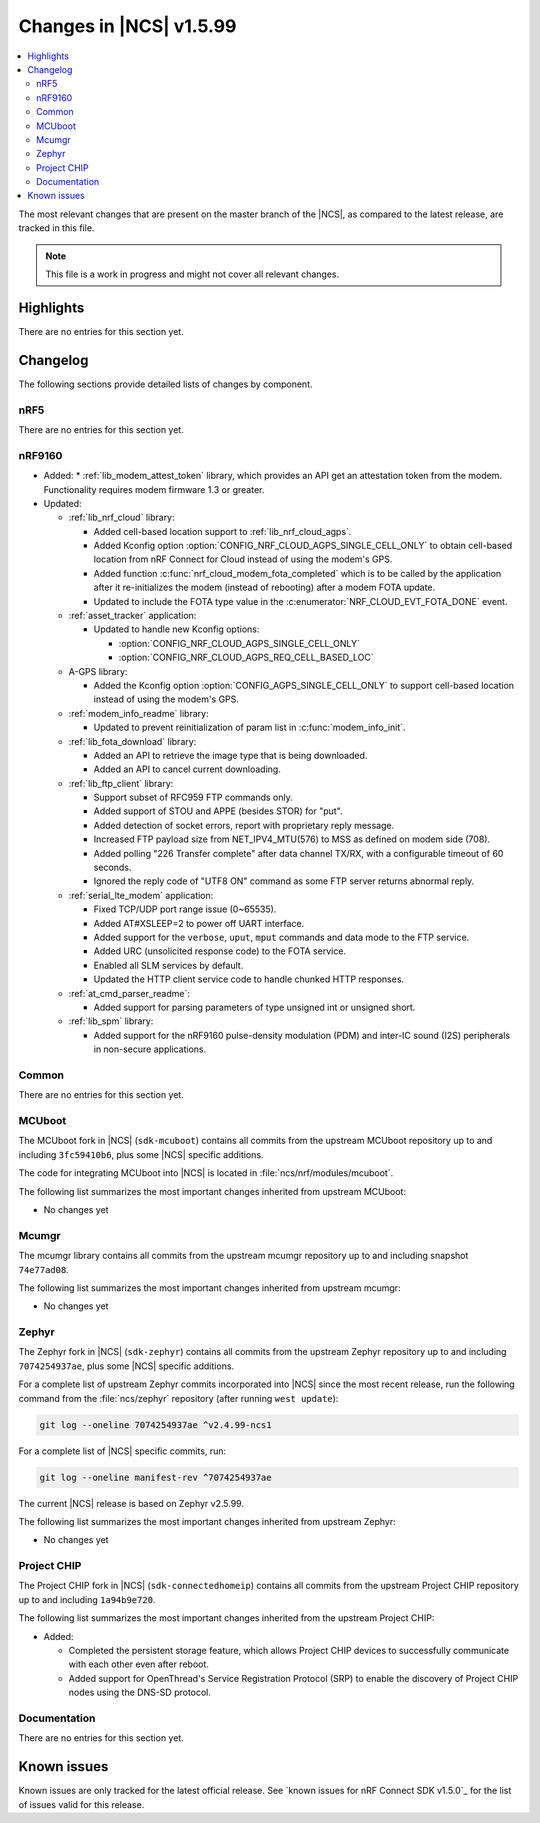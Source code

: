 .. _ncs_release_notes_latest:

Changes in |NCS| v1.5.99
########################

.. contents::
   :local:
   :depth: 2

The most relevant changes that are present on the master branch of the |NCS|, as compared to the latest release, are tracked in this file.

.. note::
   This file is a work in progress and might not cover all relevant changes.

Highlights
**********

There are no entries for this section yet.

Changelog
*********

The following sections provide detailed lists of changes by component.

nRF5
====

There are no entries for this section yet.

nRF9160
=======

* Added:
  * :ref:`lib_modem_attest_token` library, which provides an API get an attestation token from the modem.  Functionality requires modem firmware 1.3 or greater.

* Updated:

  * :ref:`lib_nrf_cloud` library:

    * Added cell-based location support to :ref:`lib_nrf_cloud_agps`.
    * Added Kconfig option :option:`CONFIG_NRF_CLOUD_AGPS_SINGLE_CELL_ONLY` to obtain cell-based location from nRF Connect for Cloud instead of using the modem's GPS.
    * Added function :c:func:`nrf_cloud_modem_fota_completed` which is to be called by the application after it re-initializes the modem (instead of rebooting) after a modem FOTA update.
    * Updated to include the FOTA type value in the :c:enumerator:`NRF_CLOUD_EVT_FOTA_DONE` event.

  * :ref:`asset_tracker` application:

    * Updated to handle new Kconfig options:

      * :option:`CONFIG_NRF_CLOUD_AGPS_SINGLE_CELL_ONLY`
      * :option:`CONFIG_NRF_CLOUD_AGPS_REQ_CELL_BASED_LOC`

  * A-GPS library:

    * Added the Kconfig option :option:`CONFIG_AGPS_SINGLE_CELL_ONLY` to support cell-based location instead of using the modem's GPS.

  * :ref:`modem_info_readme` library:

    * Updated to prevent reinitialization of param list in :c:func:`modem_info_init`.

  * :ref:`lib_fota_download` library:

    * Added an API to retrieve the image type that is being downloaded.
    * Added an API to cancel current downloading.

  * :ref:`lib_ftp_client` library:

    * Support subset of RFC959 FTP commands only.
    * Added support of STOU and APPE (besides STOR) for "put".
    * Added detection of socket errors, report with proprietary reply message.
    * Increased FTP payload size from NET_IPV4_MTU(576) to MSS as defined on modem side (708).
    * Added polling "226 Transfer complete" after data channel TX/RX, with a configurable timeout of 60 seconds.
    * Ignored the reply code of "UTF8 ON" command as some FTP server returns abnormal reply.

  * :ref:`serial_lte_modem` application:

    * Fixed TCP/UDP port range issue (0~65535).
    * Added AT#XSLEEP=2 to power off UART interface.
    * Added support for the ``verbose``, ``uput``, ``mput`` commands and data mode to the FTP service.
    * Added URC (unsolicited response code) to the FOTA service.
    * Enabled all SLM services by default.
    * Updated the HTTP client service code to handle chunked HTTP responses.

  * :ref:`at_cmd_parser_readme`:

    * Added support for parsing parameters of type unsigned int or unsigned short.

  * :ref:`lib_spm` library:

    * Added support for the nRF9160 pulse-density modulation (PDM) and inter-IC sound (I2S) peripherals in non-secure applications.

Common
======

There are no entries for this section yet.

MCUboot
=======

The MCUboot fork in |NCS| (``sdk-mcuboot``) contains all commits from the upstream MCUboot repository up to and including ``3fc59410b6``, plus some |NCS| specific additions.

The code for integrating MCUboot into |NCS| is located in :file:`ncs/nrf/modules/mcuboot`.

The following list summarizes the most important changes inherited from upstream MCUboot:

* No changes yet

Mcumgr
======

The mcumgr library contains all commits from the upstream mcumgr repository up to and including snapshot ``74e77ad08``.

The following list summarizes the most important changes inherited from upstream mcumgr:

* No changes yet

Zephyr
======

.. NOTE TO MAINTAINERS: The latest Zephyr commit appears in multiple places; make sure you update them all.

The Zephyr fork in |NCS| (``sdk-zephyr``) contains all commits from the upstream Zephyr repository up to and including ``7074254937ae``, plus some |NCS| specific additions.

For a complete list of upstream Zephyr commits incorporated into |NCS| since the most recent release, run the following command from the :file:`ncs/zephyr` repository (after running ``west update``):

.. code-block:: none

   git log --oneline 7074254937ae ^v2.4.99-ncs1

For a complete list of |NCS| specific commits, run:

.. code-block:: none

   git log --oneline manifest-rev ^7074254937ae

The current |NCS| release is based on Zephyr v2.5.99.

The following list summarizes the most important changes inherited from upstream Zephyr:

* No changes yet

Project CHIP
============

The Project CHIP fork in |NCS| (``sdk-connectedhomeip``) contains all commits from the upstream Project CHIP repository up to and including ``1a94b9e720``.

The following list summarizes the most important changes inherited from the upstream Project CHIP:

* Added:

  * Completed the persistent storage feature, which allows Project CHIP devices to successfully communicate with each other even after reboot.
  * Added support for OpenThread's Service Registration Protocol (SRP) to enable the discovery of Project CHIP nodes using the DNS-SD protocol.

Documentation
=============

There are no entries for this section yet.

Known issues
************

Known issues are only tracked for the latest official release.
See `known issues for nRF Connect SDK v1.5.0`_ for the list of issues valid for this release.
